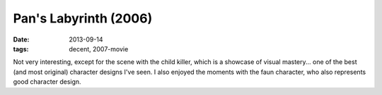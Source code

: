 Pan's Labyrinth (2006)
======================

:date: 2013-09-14
:tags: decent, 2007-movie


Not very interesting, except for the scene with the child killer,
which is a showcase of visual mastery... one of the best (and most
original) character designs I've seen. I also enjoyed the moments with
the faun character, who also represents good character design.
